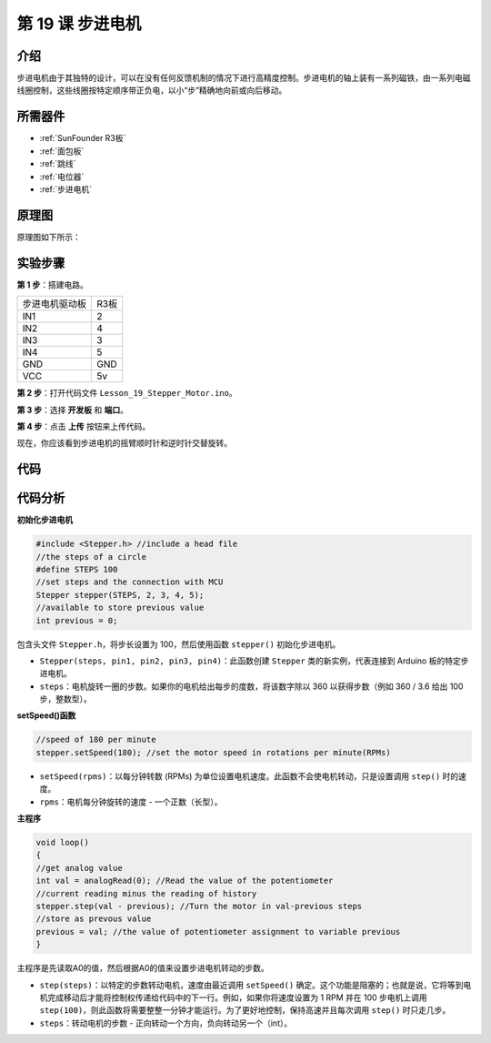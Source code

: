 .. _stepper_uno:

第 19 课 步进电机
=========================

介绍
--------------------

步进电机由于其独特的设计，可以在没有任何反馈机制的情况下进行高精度控制。步进电机的轴上装有一系列磁铁，由一系列电磁线圈控制，这些线圈按特定顺序带正负电，以小“步”精确地向前或向后移动。


所需器件
-------------

.. image:: media_uno/uno23.png
    :align: center

* :ref:`SunFounder R3板`
* :ref:`面包板`
* :ref:`跳线`
* :ref:`电位器`
* :ref:`步进电机`

原理图
---------------------

原理图如下所示：

.. image:: media_uno/image172.png



实验步骤
---------------------------

**第 1 步**：搭建电路。


==================== ===
步进电机驱动板         R3板
IN1                  2
IN2                  4
IN3                  3
IN4                  5
GND                  GND
VCC                  5v
==================== ===

.. image:: media_uno/image173.png
   :align: center

**第 2 步**：打开代码文件 ``Lesson_19_Stepper_Motor.ino``。

**第 3 步**：选择 **开发板** 和 **端口**。

**第 4 步**：点击 **上传** 按钮来上传代码。

现在，你应该看到步进电机的摇臂顺时针和逆时针交替旋转。

.. image:: media_uno/image174.jpeg
   :align: center

代码
--------

.. raw:: html

   <iframe src=https://create.arduino.cc/editor/sunfounder01/2e8012d2-0d5d-4b38-b63e-f0b792ed10b1/preview?embed style="height:510px;width:100%;margin:10px 0" frameborder=0></iframe>

代码分析
-----------------

**初始化步进电机**

.. code-block:: Arduino

    #include <Stepper.h> //include a head file
    //the steps of a circle
    #define STEPS 100
    //set steps and the connection with MCU
    Stepper stepper(STEPS, 2, 3, 4, 5);
    //available to store previous value
    int previous = 0;

包含头文件 ``Stepper.h``，将步长设置为 100，然后使用函数 ``stepper()`` 初始化步进电机。

* ``Stepper(steps, pin1, pin2, pin3, pin4)``：此函数创建 ``Stepper`` 类的新实例，代表连接到 Arduino 板的特定步进电机。
* ``steps``：电机旋转一圈的步数。如果你的电机给出每步的度数，将该数字除以 360 以获得步数（例如 360 / 3.6 给出 100 步，整数型）。

**setSpeed()函数**

.. code-block:: Arduino

    //speed of 180 per minute
    stepper.setSpeed(180); //set the motor speed in rotations per minute(RPMs)

* ``setSpeed(rpms)``：以每分钟转数 (RPMs) 为单位设置电机速度。此函数不会使电机转动，只是设置调用 ``step()`` 时的速度。
* ``rpms``：电机每分钟旋转的速度 - 一个正数（长型）。

**主程序**

.. code-block:: Arduino

    void loop()
    { 
    //get analog value
    int val = analogRead(0); //Read the value of the potentiometer
    //current reading minus the reading of history
    stepper.step(val - previous); //Turn the motor in val-previous steps
    //store as prevous value
    previous = val; //the value of potentiometer assignment to variable previous
    }

主程序是先读取A0的值，然后根据A0的值来设置步进电机转动的步数。


* ``step(steps)``：以特定的步数转动电机，速度由最近调用 ``setSpeed()`` 确定。这个功能是阻塞的；也就是说，它将等到电机完成移动后才能将控制权传递给代码中的下一行。例如，如果你将速度设置为 1 RPM 并在 100 步电机上调用 ``step(100)``，则此函数将需要整整一分钟才能运行。为了更好地控制，保持高速并且每次调用 ``step()`` 时只走几步。
* ``steps``：转动电机的步数 - 正向转动一个方向，负向转动另一个（int）。
